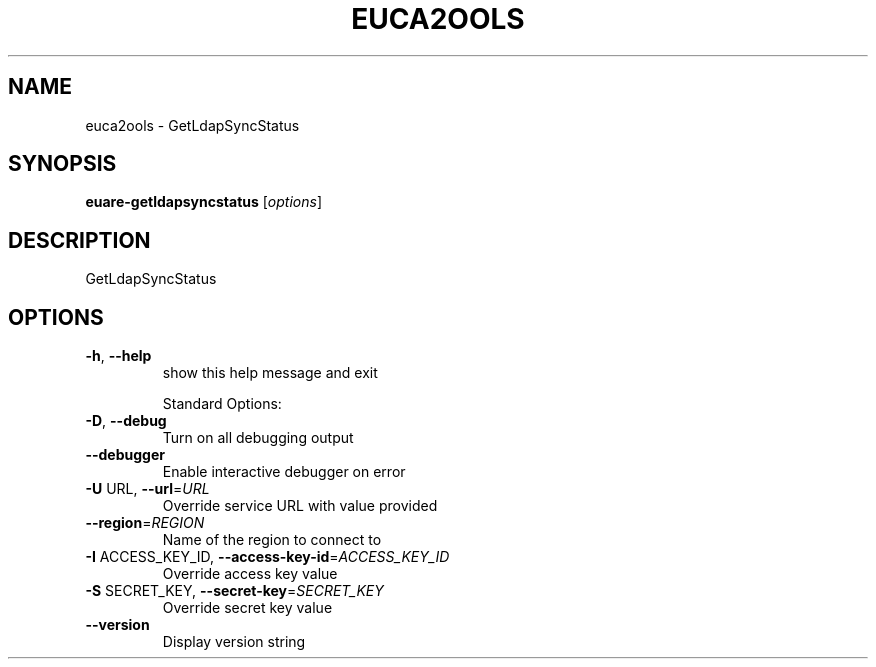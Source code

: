 .\" DO NOT MODIFY THIS FILE!  It was generated by help2man 1.40.6.
.TH EUCA2OOLS "1" "April 2012" "euca2ools 2.0.2" "User Commands"
.SH NAME
euca2ools \- GetLdapSyncStatus
.SH SYNOPSIS
.B euare-getldapsyncstatus
[\fIoptions\fR]
.SH DESCRIPTION
GetLdapSyncStatus
.SH OPTIONS
.TP
\fB\-h\fR, \fB\-\-help\fR
show this help message and exit
.IP
Standard Options:
.TP
\fB\-D\fR, \fB\-\-debug\fR
Turn on all debugging output
.TP
\fB\-\-debugger\fR
Enable interactive debugger on error
.TP
\fB\-U\fR URL, \fB\-\-url\fR=\fIURL\fR
Override service URL with value provided
.TP
\fB\-\-region\fR=\fIREGION\fR
Name of the region to connect to
.TP
\fB\-I\fR ACCESS_KEY_ID, \fB\-\-access\-key\-id\fR=\fIACCESS_KEY_ID\fR
Override access key value
.TP
\fB\-S\fR SECRET_KEY, \fB\-\-secret\-key\fR=\fISECRET_KEY\fR
Override secret key value
.TP
\fB\-\-version\fR
Display version string
